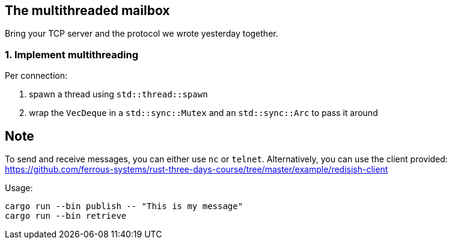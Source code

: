 The multithreaded mailbox
-------------------------

Bring your TCP server and the protocol we wrote yesterday together.

1. Implement multithreading
~~~~~~~~~~~~~~~~~~~~~~~~~~~

Per connection:

1.  spawn a thread using `std::thread::spawn`
2.  wrap the `VecDeque` in a `std::sync::Mutex` and an `std::sync::Arc`
to pass it around


== Note

To send and receive messages, you can either use `nc` or `telnet`. Alternatively, you can use the client provided: https://github.com/ferrous-systems/rust-three-days-course/tree/master/example/redisish-client

Usage:

----
cargo run --bin publish -- "This is my message"
cargo run --bin retrieve
----

